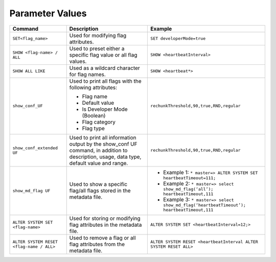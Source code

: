 .. _current_method_configuring_your_parameter_values:

****************
Parameter Values
****************

+-----------------------------------------------------+-------------------------------------------------------------------------------------------------------------------------------------------+---------------------------------------------------------------------------------------------------------------+
| **Command**                                         | **Description**                                                                                                                           | **Example**                                                                                                   |
+=====================================================+===========================================================================================================================================+===============================================================================================================+
| ``SET<flag_name>``                                  | Used for modifying flag attributes.                                                                                                       | ``SET developerMode=true``                                                                                    |
+-----------------------------------------------------+-------------------------------------------------------------------------------------------------------------------------------------------+---------------------------------------------------------------------------------------------------------------+
| ``SHOW <flag-name> / ALL``                          | Used to preset either a specific flag value or all flag values.                                                                           | ``SHOW <heartbeatInterval>``                                                                                  |
+-----------------------------------------------------+-------------------------------------------------------------------------------------------------------------------------------------------+---------------------------------------------------------------------------------------------------------------+
| ``SHOW ALL LIKE``                                   | Used as a wildcard character for flag names.                                                                                              | ``SHOW <heartbeat*>``                                                                                         |
+-----------------------------------------------------+-------------------------------------------------------------------------------------------------------------------------------------------+---------------------------------------------------------------------------------------------------------------+
| ``show_conf_UF``                                    | Used to print all flags with the following attributes:                                                                                    | ``rechunkThreshold,90,true,RND,regular``                                                                      |
|                                                     |                                                                                                                                           |                                                                                                               |
|                                                     | * Flag name                                                                                                                               |                                                                                                               |
|                                                     | * Default value                                                                                                                           |                                                                                                               |
|                                                     | * Is Developer Mode (Boolean)                                                                                                             |                                                                                                               |
|                                                     | * Flag category                                                                                                                           |                                                                                                               |
|                                                     | * Flag type                                                                                                                               |                                                                                                               |
+-----------------------------------------------------+-------------------------------------------------------------------------------------------------------------------------------------------+---------------------------------------------------------------------------------------------------------------+
| ``show_conf_extended UF``                           | Used to print all information output by the show_conf UF command, in addition to description, usage, data type, default value and range.  | ``rechunkThreshold,90,true,RND,regular``                                                                      |
+-----------------------------------------------------+-------------------------------------------------------------------------------------------------------------------------------------------+---------------------------------------------------------------------------------------------------------------+
| ``show_md_flag UF``                                 | Used to show a specific flag/all flags stored in the metadata file.                                                                       |* Example 1: ``* master=> ALTER SYSTEM SET heartbeatTimeout=111;``                                             |
|                                                     |                                                                                                                                           |* Example 2: ``* master=> select show_md_flag(‘all’); heartbeatTimeout,111``                                   |
|                                                     |                                                                                                                                           |* Example 3: ``* master=> select show_md_flag(‘heartbeatTimeout’); heartbeatTimeout,111``                      |
+-----------------------------------------------------+-------------------------------------------------------------------------------------------------------------------------------------------+---------------------------------------------------------------------------------------------------------------+
| ``ALTER SYSTEM SET <flag-name>``                    | Used for storing or modifying flag attributes in the metadata file.                                                                       |  ``ALTER SYSTEM SET <heartbeatInterval=12;>``                                                                 |
+-----------------------------------------------------+-------------------------------------------------------------------------------------------------------------------------------------------+---------------------------------------------------------------------------------------------------------------+
| ``ALTER SYSTEM RESET <flag-name / ALL>``            | Used to remove a flag or all flag attributes from the metadata file.                                                                      |  ``ALTER SYSTEM RESET <heartbeatInterval ALTER SYSTEM RESET ALL>``                                            |
+-----------------------------------------------------+-------------------------------------------------------------------------------------------------------------------------------------------+---------------------------------------------------------------------------------------------------------------+